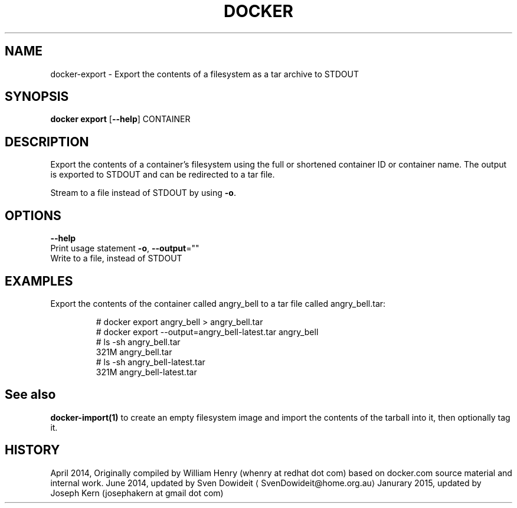 .TH "DOCKER" "1" " Docker User Manuals" "Docker Community" "JUNE 2014"  ""

.SH NAME
.PP
docker\-export \- Export the contents of a filesystem as a tar archive to STDOUT

.SH SYNOPSIS
.PP
\fBdocker export\fP
[\fB\-\-help\fP]
CONTAINER

.SH DESCRIPTION
.PP
Export the contents of a container's filesystem using the full or shortened
container ID or container name. The output is exported to STDOUT and can be
redirected to a tar file.

.PP
Stream to a file instead of STDOUT by using \fB\-o\fP.

.SH OPTIONS
.PP
\fB\-\-help\fP
  Print usage statement
\fB\-o\fP, \fB\-\-output\fP=""
   Write to a file, instead of STDOUT

.SH EXAMPLES
.PP
Export the contents of the container called angry\_bell to a tar file
called angry\_bell.tar:

.PP
.RS

.nf
# docker export angry\_bell > angry\_bell.tar
# docker export \-\-output=angry\_bell\-latest.tar angry\_bell
# ls \-sh angry\_bell.tar
321M angry\_bell.tar
# ls \-sh angry\_bell\-latest.tar
321M angry\_bell\-latest.tar

.fi
.RE

.SH See also
.PP
\fBdocker\-import(1)\fP to create an empty filesystem image
and import the contents of the tarball into it, then optionally tag it.

.SH HISTORY
.PP
April 2014, Originally compiled by William Henry (whenry at redhat dot com)
based on docker.com source material and internal work.
June 2014, updated by Sven Dowideit 
\[la]SvenDowideit@home.org.au\[ra]
Janurary 2015, updated by Joseph Kern (josephakern at gmail dot com)
